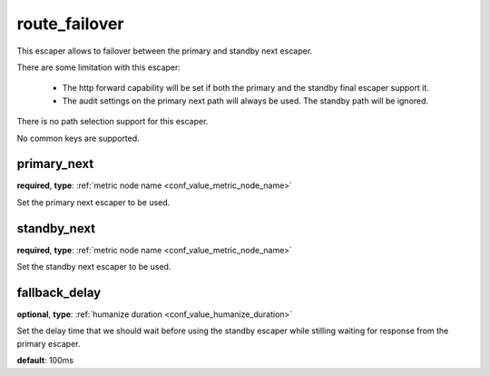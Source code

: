 .. _configuration_escaper_route_failover:

route_failover
==============

.. versionadded:: 1.7.17

This escaper allows to failover between the primary and standby next escaper.

There are some limitation with this escaper:

 - The http forward capability will be set if both the primary and the standby final escaper support it.
 - The audit settings on the primary next path will always be used. The standby path will be ignored.

There is no path selection support for this escaper.

No common keys are supported.

primary_next
------------

**required**, **type**: :ref:`metric node name <conf_value_metric_node_name>`

Set the primary next escaper to be used.

standby_next
------------

**required**, **type**: :ref:`metric node name <conf_value_metric_node_name>`

Set the standby next escaper to be used.

fallback_delay
--------------

**optional**, **type**: :ref:`humanize duration <conf_value_humanize_duration>`

Set the delay time that we should wait before using the standby escaper while stilling waiting for response
from the primary escaper.

**default**: 100ms

